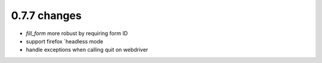.. Copyright 2017 splinter authors. All rights reserved.
   Use of this source code is governed by a BSD-style
   license that can be found in the LICENSE file.

.. meta::
    :description: New splinter features on version 0.7.7.
    :keywords: splinter 0.7.7, news

0.7.7 changes
==============================

* `fill_form` more robust by requiring form ID
* support firefox `headless mode
* handle exceptions when calling quit on webdriver